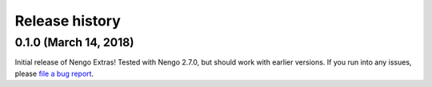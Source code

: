 ***************
Release history
***************

.. Changelog entries should follow this format:

   version (release date)
   ======================

   **section**

   - One-line description of change (link to Github issue/PR)

.. Changes should be organized in one of several sections:

   - Added
   - Changed
   - Deprecated
   - Removed
   - Fixed

0.1.0 (March 14, 2018)
======================

Initial release of Nengo Extras!
Tested with Nengo 2.7.0, but should work with earlier versions.
If you run into any issues, please
`file a bug report <https://github.com/nengo/nengo_extras/issues/new>`_.
